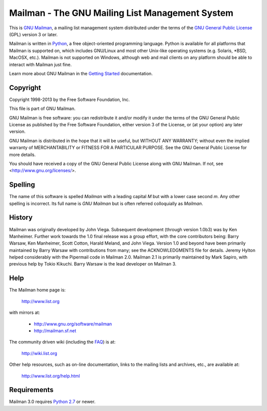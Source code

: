 ================================================
Mailman - The GNU Mailing List Management System
================================================

This is `GNU Mailman`_, a mailing list management system distributed under the
terms of the `GNU General Public License`_ (GPL) version 3 or later.

Mailman is written in Python_, a free object-oriented programming language.
Python is available for all platforms that Mailman is supported on, which
includes GNU/Linux and most other Unix-like operating systems (e.g. Solaris,
\*BSD, MacOSX, etc.).  Mailman is not supported on Windows, although web and
mail clients on any platform should be able to interact with Mailman just
fine.

Learn more about GNU Mailman in the `Getting Started`_ documentation.


Copyright
=========

Copyright 1998-2013 by the Free Software Foundation, Inc.

This file is part of GNU Mailman.

GNU Mailman is free software: you can redistribute it and/or modify it under
the terms of the GNU General Public License as published by the Free Software
Foundation, either version 3 of the License, or (at your option) any later
version.

GNU Mailman is distributed in the hope that it will be useful, but WITHOUT ANY
WARRANTY; without even the implied warranty of MERCHANTABILITY or FITNESS FOR
A PARTICULAR PURPOSE.  See the GNU General Public License for more details.

You should have received a copy of the GNU General Public License along with
GNU Mailman.  If not, see <http://www.gnu.org/licenses/>.


Spelling
========

The name of this software is spelled `Mailman` with a leading capital `M`
but with a lower case second `m`.  Any other spelling is incorrect.  Its full
name is `GNU Mailman` but is often referred colloquially as `Mailman`.


History
=======

Mailman was originally developed by John Viega.  Subsequent development
(through version 1.0b3) was by Ken Manheimer.  Further work towards the 1.0
final release was a group effort, with the core contributors being: Barry
Warsaw, Ken Manheimer, Scott Cotton, Harald Meland, and John Viega.  Version
1.0 and beyond have been primarily maintained by Barry Warsaw with
contributions from many; see the ACKNOWLEDGMENTS file for details.  Jeremy
Hylton helped considerably with the Pipermail code in Mailman 2.0.  Mailman
2.1 is primarily maintained by Mark Sapiro, with previous help by Tokio
Kikuchi.  Barry Warsaw is the lead developer on Mailman 3.


Help
====

The Mailman home page is:

    http://www.list.org

with mirrors at:

    * http://www.gnu.org/software/mailman
    * http://mailman.sf.net

The community driven wiki (including the FAQ_) is at:

    http://wiki.list.org

Other help resources, such as on-line documentation, links to the mailing
lists and archives, etc., are available at:

    http://www.list.org/help.html


Requirements
============

Mailman 3.0 requires `Python 2.7`_ or newer.


.. _`GNU Mailman`: http://www.list.org
.. _`GNU General Public License`: http://www.gnu.org/licenses/gpl.txt
.. _`Getting Started`: START.html
.. _Python: http://www.python.org
.. _FAQ: http://wiki.list.org/display/DOC/Frequently+Asked+Questions
.. _`Python 2.7`: http://www.python.org/download/releases/2.7.3/
